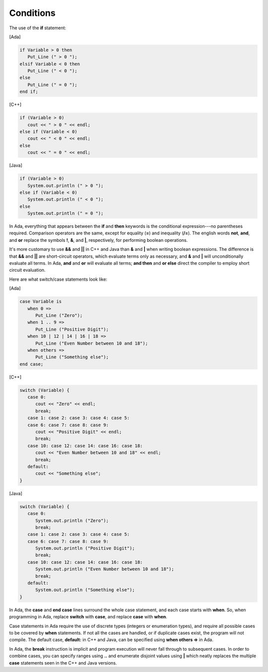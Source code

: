 Conditions
==========

The use of the **if** statement:

[Ada]

.. code-block:: ada

   if Variable > 0 then
      Put_Line (" > 0 ");
   elsif Variable < 0 then
      Put_Line (" < 0 ");
   else
      Put_Line (" = 0 ");
   end if;

[C++]

.. code-block:: cpp

   if (Variable > 0)
      cout << " > 0 " << endl;
   else if (Variable < 0)
      cout << " < 0 " << endl;
   else
      cout << " = 0 " << endl;

[Java]

.. code-block:: java

   if (Variable > 0)
      System.out.println (" > 0 ");
   else if (Variable < 0)
      System.out.println (" < 0 ");
   else
      System.out.println (" = 0 ");

In Ada, everything that appears between the **if** and **then** keywords is the conditional expression---no parentheses required. Comparison operators are the same, except for equality (**=**) and inequality (**/=**). The english words **not**, **and**, and **or** replace the symbols **!**, **&**, and **|**, respectively, for performing boolean operations.

It's more customary to use **&&** and **||** in C++ and Java than **&** and **|** when writing boolean expressions. The difference is that **&&** and **||** are short-circuit operators, which evaluate terms only as necessary, and **&** and **|** will unconditionally evaluate all terms. In Ada, **and** and **or** will evaluate all terms; **and then** and **or else** direct the compiler to employ short circuit evaluation.

Here are what switch/case statements look like:

[Ada]

.. code-block:: ada

   case Variable is
      when 0 =>
         Put_Line ("Zero");
      when 1 .. 9 =>
         Put_Line ("Positive Digit");
      when 10 | 12 | 14 | 16 | 18 =>
         Put_Line ("Even Number between 10 and 18");
      when others =>
         Put_Line ("Something else");
   end case;

[C++]

.. code-block:: cpp

   switch (Variable) {
      case 0:
         cout << "Zero" << endl;
         break;
      case 1: case 2: case 3: case 4: case 5:
      case 6: case 7: case 8: case 9:
         cout << "Positive Digit" << endl;
         break;
      case 10: case 12: case 14: case 16: case 18:
         cout << "Even Number between 10 and 18" << endl;
         break;
      default:
         cout << "Something else";
   }

[Java]

.. code-block:: java

   switch (Variable) {
      case 0:
         System.out.println ("Zero");
         break;
      case 1: case 2: case 3: case 4: case 5:
      case 6: case 7: case 8: case 9:
         System.out.println ("Positive Digit");
         break;
      case 10: case 12: case 14: case 16: case 18:
         System.out.println ("Even Number between 10 and 18");
         break;
      default:
         System.out.println ("Something else");
   }

In Ada, the **case** and **end case** lines surround the whole case statement, and each case starts with **when**. So, when programming in Ada, replace **switch** with **case**, and replace **case** with **when**.

Case statements in Ada require the use of discrete types (integers or enumeration types), and require all possible cases to be covered by **when** statements. If not all the cases are handled, or if duplicate cases exist, the program will not compile. The default case, **default:** in C++ and Java, can be specified using **when others =>** in Ada.

In Ada, the **break** instruction is implicit and program execution will never fall through to subsequent cases. In order to combine cases, you can specify ranges using **..** and enumerate disjoint values using **|** which neatly replaces the multiple **case** statements seen in the C++ and Java versions.
